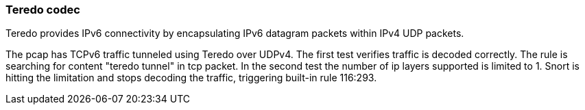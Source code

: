 === Teredo codec

Teredo provides IPv6 connectivity by encapsulating IPv6 datagram packets within
IPv4 UDP packets.

The pcap has TCPv6 traffic tunneled using Teredo over UDPv4.
The first test verifies traffic is decoded correctly. The rule is searching for 
content "teredo tunnel" in tcp packet.
In the second test the number of ip layers supported is limited to 1. Snort is 
hitting the limitation and stops decoding the traffic, triggering built-in rule 
116:293.
